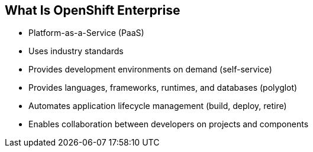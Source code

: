 == What Is OpenShift Enterprise


* Platform-as-a-Service (PaaS)
* Uses industry standards
* Provides development environments on demand (self-service)
* Provides languages, frameworks, runtimes, and databases (polyglot)
* Automates application lifecycle management (build, deploy, retire)
* Enables collaboration between developers on projects and components



ifdef::showscript[]

=== Transcript

This module begins with an overview of OpenShift Enterprise design concepts.

OpenShift Enterprise is a Platform-as-a-Service, or PaaS, that is based on
 industry
standards. OpenShift Enterprise is a self-service platform, meaning that it
 provides development environments on demand. As a polyglot offering, it
  includes a range of languages, frameworks, runtimes, and databases. It also
   automates management of the entire application lifecycle: build, deploy, and
    retire.

OpenShift Enterprise enables collaboration between developers on projects and
 components.


endif::showscript[]



:noaudio:
